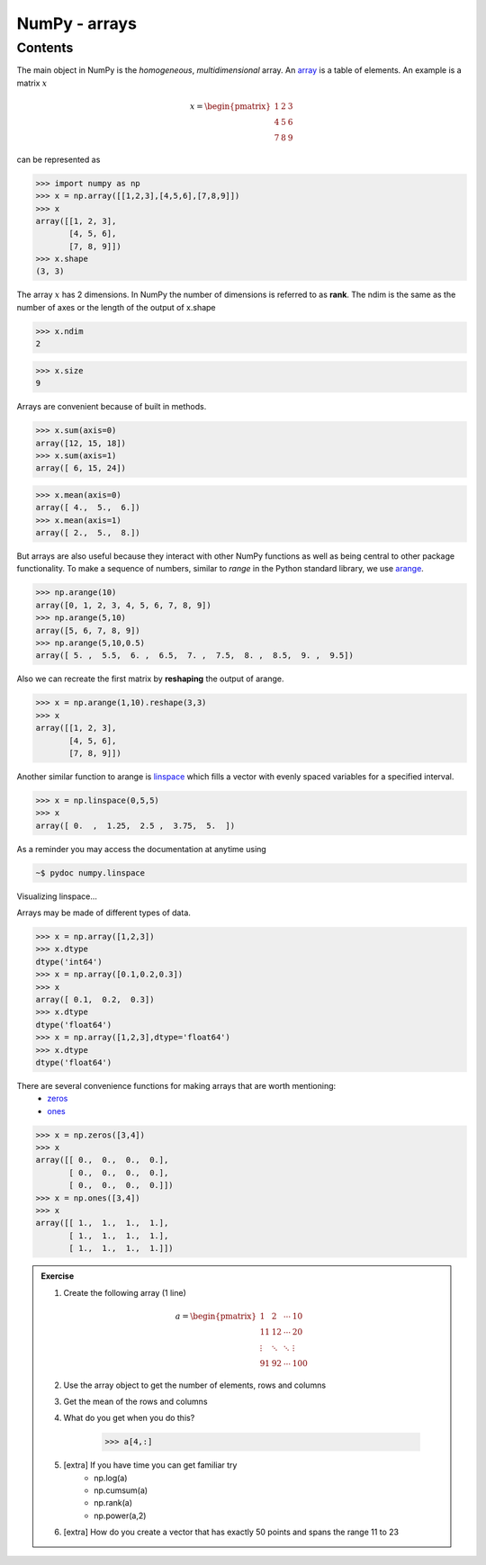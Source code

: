 .. pcfb file, created by ARichards

==============
NumPy - arrays
==============

Contents
________

The main object in NumPy is the *homogeneous*, *multidimensional* array.  An 
`array <http://docs.scipy.org/doc/numpy/reference/generated/numpy.array.html>`_ is 
a table of elements.  An example is a matrix :math:`x`  

.. math::

    x =
    \begin{pmatrix}
    1 & 2 & 3  \\
    4 & 5 & 6  \\
    7 & 8 & 9
    \end{pmatrix} 
 
can be represented as

>>> import numpy as np
>>> x = np.array([[1,2,3],[4,5,6],[7,8,9]])
>>> x
array([[1, 2, 3],
       [4, 5, 6],
       [7, 8, 9]])
>>> x.shape
(3, 3)

The array :math:`x` has 2 dimensions.  In NumPy the number of dimensions is
referred to as **rank**.  The ndim is the same as the number of axes or the
length of the output of x.shape

>>> x.ndim
2

>>> x.size
9

Arrays are convenient because of built in methods.

>>> x.sum(axis=0)
array([12, 15, 18])
>>> x.sum(axis=1)
array([ 6, 15, 24]) 

>>> x.mean(axis=0)
array([ 4.,  5.,  6.])
>>> x.mean(axis=1)
array([ 2.,  5.,  8.])

But arrays are also useful because they interact with other NumPy functions as 
well as being central to other package functionality. To make a sequence of numbers, 
similar to *range* in the Python standard library, we use 
`arange <http://docs.scipy.org/doc/numpy/reference/generated/numpy.arange.html>`_.

>>> np.arange(10)
array([0, 1, 2, 3, 4, 5, 6, 7, 8, 9])
>>> np.arange(5,10)
array([5, 6, 7, 8, 9])
>>> np.arange(5,10,0.5)
array([ 5. ,  5.5,  6. ,  6.5,  7. ,  7.5,  8. ,  8.5,  9. ,  9.5])

Also we can recreate the first matrix by **reshaping** the output of arange.

>>> x = np.arange(1,10).reshape(3,3)
>>> x
array([[1, 2, 3],
       [4, 5, 6],
       [7, 8, 9]])

Another similar function to arange is `linspace <http://docs.scipy.org/doc/numpy/reference/generated/numpy.linspace.html>`_
which fills a vector with evenly spaced variables for a specified interval.

>>> x = np.linspace(0,5,5)
>>> x
array([ 0.  ,  1.25,  2.5 ,  3.75,  5.  ])

As a reminder you may access the documentation at anytime using

.. code-block:: none

    ~$ pydoc numpy.linspace

Visualizing linspace...

.. plot:: numpympl/LinspaceExample.py
   :include-source:

Arrays may be made of different types of data.

>>> x = np.array([1,2,3])
>>> x.dtype
dtype('int64')
>>> x = np.array([0.1,0.2,0.3])
>>> x
array([ 0.1,  0.2,  0.3])
>>> x.dtype
dtype('float64')
>>> x = np.array([1,2,3],dtype='float64')
>>> x.dtype
dtype('float64')

There are several convenience functions for making arrays that are worth mentioning:
    * `zeros <http://docs.scipy.org/doc/numpy/reference/generated/numpy.zeros.html>`_
    * `ones <http://docs.scipy.org/doc/numpy/reference/generated/numpy.ones.html>`_

>>> x = np.zeros([3,4])
>>> x
array([[ 0.,  0.,  0.,  0.],
       [ 0.,  0.,  0.,  0.],
       [ 0.,  0.,  0.,  0.]])
>>> x = np.ones([3,4])
>>> x
array([[ 1.,  1.,  1.,  1.],
       [ 1.,  1.,  1.,  1.],
       [ 1.,  1.,  1.,  1.]])

.. admonition:: Exercise

    1. Create the following array (1 line)

    .. math::

        a =
        \begin{pmatrix}
        1       & 2      & \cdots & 10      \\
        11      & 12     & \cdots & 20      \\
        \vdots  & \ddots & \ddots & \vdots  \\
        91      & 92     & \cdots & 100 
        \end{pmatrix}

    2. Use the array object to get the number of elements, rows and columns
    3. Get the mean of the rows and columns
    4. What do you get when you do this?
    
        >>> a[4,:]
    5. [extra] If you have time you can get familiar try 
        * np.log(a) 
        * np.cumsum(a)
        * np.rank(a)
        * np.power(a,2)

    6. [extra] How do you create a vector that has exactly 50 points and spans the range 11 to 23
